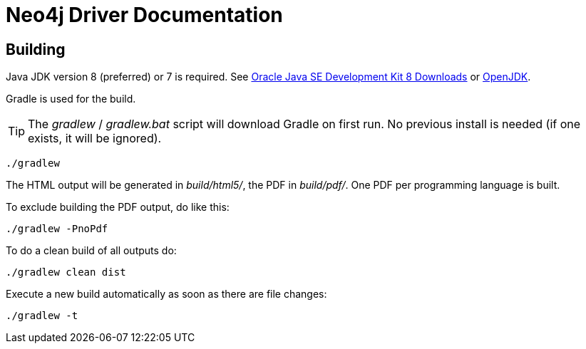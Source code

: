 = Neo4j Driver Documentation

:oracle-download: http://www.oracle.com/technetwork/java/javase/downloads/jdk8-downloads-2133151.html
:openjdk-download: http://openjdk.java.net/install/
:maven-download: https://maven.apache.org/download.cgi

== Building

Java JDK version 8 (preferred) or 7 is required.
See {oracle-download}[Oracle Java SE Development Kit 8 Downloads] or {openjdk-download}[OpenJDK].

Gradle is used for the build.

[TIP]
The _gradlew_ / _gradlew.bat_ script will download Gradle on first run.
No previous install is needed (if one exists, it will be ignored).

[source,bash]
----
./gradlew
----

The HTML output will be generated in _build/html5/_, the PDF in _build/pdf/_.
One PDF per programming language is built.

To exclude building the PDF output, do like this:

[source,bash]
----
./gradlew -PnoPdf
----

To do a clean build of all outputs do:

[source,bash]
----
./gradlew clean dist
----

Execute a new build automatically as soon as there are file changes:

[source,bash]
----
./gradlew -t
----

